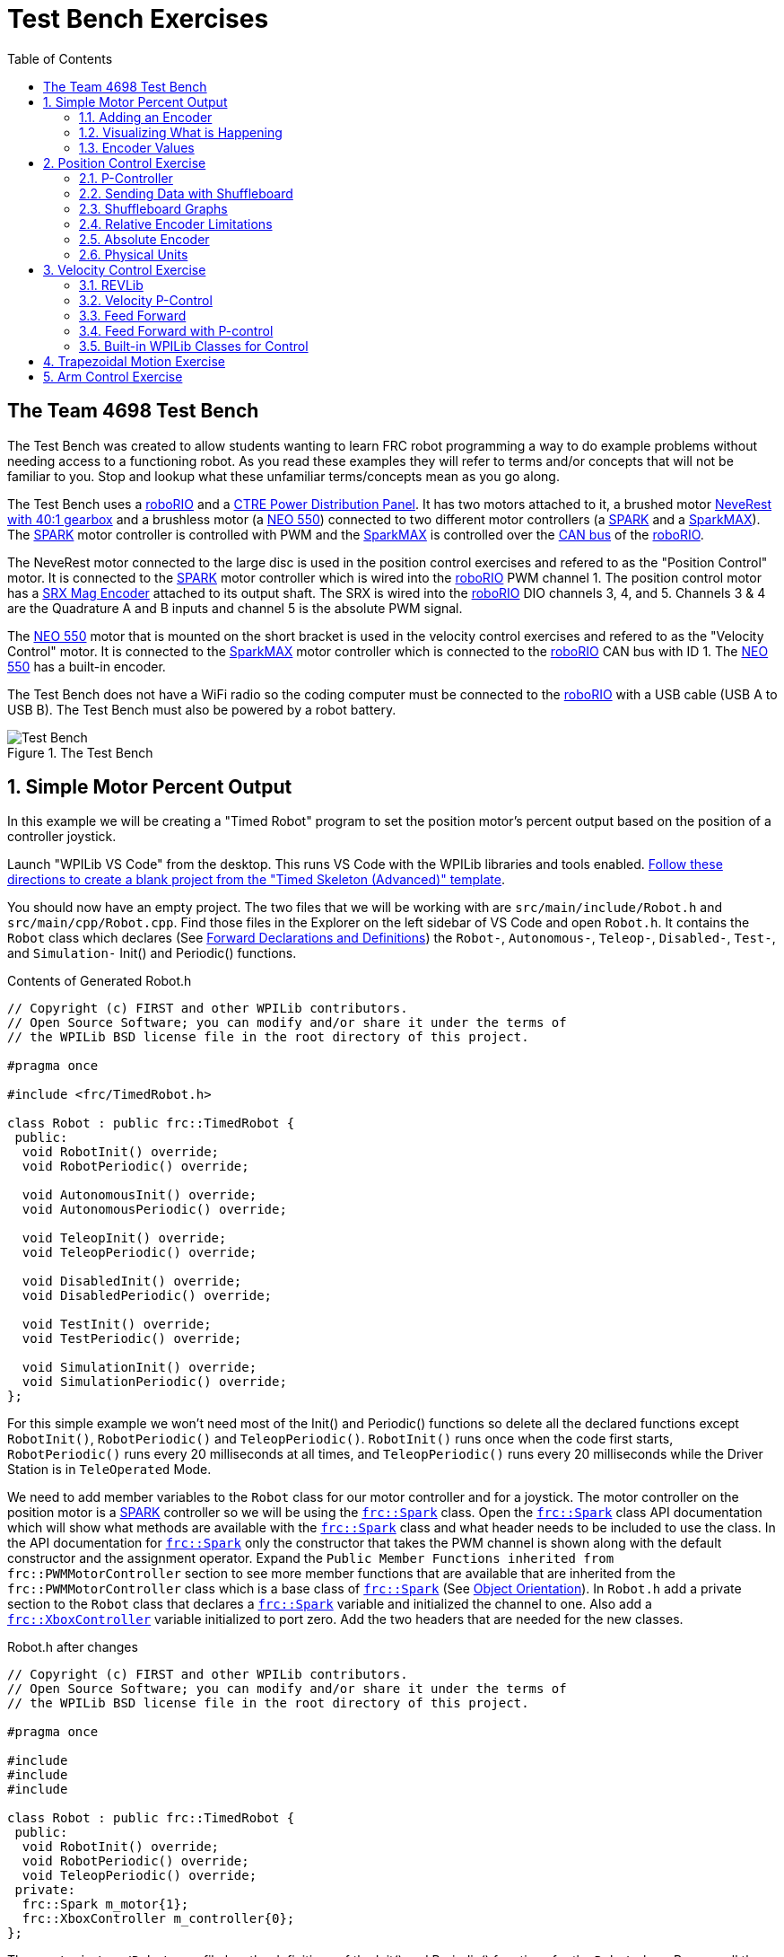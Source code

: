 = Test Bench Exercises
:source-highlighter: highlight.js
:xrefstyle: short
:stem:
:section-refsig: Exercise
:idprefix:
:idseparator: -
:tip-caption: WPILib:
:CPP: C++
:hw-roborio: https://docs.wpilib.org/en/stable/docs/software/roborio-info/roborio-introduction.html[roboRIO]
:hw-PDP: https://docs.wpilib.org/en/stable/docs/controls-overviews/control-system-hardware.html#ctre-power-distribution-panel[CTRE Power Distribution Panel]
:hw-neverest: https://www.andymark.com/products/neverest-classic-40-gearmotor[NeveRest with 40:1 gearbox]
:hw-neo550: https://www.revrobotics.com/rev-21-1651/[NEO 550]
:hw-spark: https://docs.wpilib.org/en/stable/docs/controls-overviews/control-system-hardware.html#spark-motor-controller[SPARK]
:hw-sparkmax: https://www.revrobotics.com/rev-11-2158/[SparkMAX]
:hw-srxmag: https://store.ctr-electronics.com/srx-mag-encoder/[SRX Mag Encoder]
:pos-motor-pwm: 1
:pos-motor-quadA: 3
:pos-motor-quadB: 4
:pos-motor-abs: 5
:spark-max-canID: 1
:toc:

== The Team 4698 Test Bench

The Test Bench was created to allow students wanting to learn FRC robot programming a way to do example problems without needing access to a functioning robot.  As you read these examples they will refer to terms and/or concepts that will not be familiar to you.  Stop and lookup what these unfamiliar terms/concepts mean as you go along.  

The Test Bench uses a {hw-roborio} and a {hw-PDP}.  It has two motors attached to it, a brushed motor {hw-neverest} and a brushless motor (a {hw-neo550}) connected to two different motor controllers (a {hw-spark} and a {hw-sparkmax}).  The {hw-spark} motor controller is controlled with PWM and the {hw-sparkmax} is controlled over the https://en.wikipedia.org/wiki/CAN_bus[CAN bus] of the {hw-roborio}. 

The NeveRest motor connected to the large disc is used in the position control exercises and refered to as the "Position Control" motor. It is connected to the {hw-spark} motor controller which is wired into the {hw-roborio} PWM channel {pos-motor-pwm}.  The position control motor has a {hw-srxmag} attached to its output shaft.  The SRX is wired into the {hw-roborio} DIO channels {pos-motor-quadA}, {pos-motor-quadB}, and {pos-motor-abs}. Channels {pos-motor-quadA} & {pos-motor-quadB} are the Quadrature A and B inputs and channel {pos-motor-abs} is the absolute PWM signal.

The {hw-neo550} motor that is mounted on the short bracket is used in the velocity control exercises and refered to as the "Velocity Control" motor. It is connected to the {hw-sparkmax} motor controller which is connected to the {hw-roborio} CAN bus with ID {spark-max-canID}.  The {hw-neo550} has a built-in encoder.

The Test Bench does not have a WiFi radio so the coding computer must be connected to the {hw-roborio} with a USB cable (USB A to USB B).  The Test Bench must also be powered by a robot battery.

.The Test Bench
image::img/TestBench.jpg[Test Bench, align="center"]

:sectnums:
== Simple Motor Percent Output
:tasknum: 0

In this example we will be creating a "Timed Robot" program to set the position motor's percent output based on the position of a controller joystick.

Launch "WPILib VS Code" from the desktop.  This runs VS Code with the WPILib libraries and tools enabled. https://docs.wpilib.org/en/stable/docs/software/vscode-overview/creating-robot-program.html[Follow these directions to create a blank project from the "Timed Skeleton (Advanced)" template].

You should now have an empty project.  The two files that we will be working with are `src/main/include/Robot.h` and `src/main/cpp/Robot.cpp`.  Find those files in the Explorer on the left sidebar of VS Code and open `Robot.h`.  It contains the `Robot` class which declares (See https://www.learncpp.com/cpp-tutorial/forward-declarations/[Forward Declarations and Definitions]) the `Robot-`, `Autonomous-`, `Teleop-`, `Disabled-`, `Test-`, and `Simulation-` Init() and Periodic() functions.

.Contents of Generated Robot.h
[source,C++]
----
// Copyright (c) FIRST and other WPILib contributors.
// Open Source Software; you can modify and/or share it under the terms of
// the WPILib BSD license file in the root directory of this project.

#pragma once

#include <frc/TimedRobot.h>

class Robot : public frc::TimedRobot {
 public:
  void RobotInit() override;
  void RobotPeriodic() override;

  void AutonomousInit() override;
  void AutonomousPeriodic() override;

  void TeleopInit() override;
  void TeleopPeriodic() override;

  void DisabledInit() override;
  void DisabledPeriodic() override;

  void TestInit() override;
  void TestPeriodic() override;

  void SimulationInit() override;
  void SimulationPeriodic() override;
};
----

For this simple example we won't need most of the Init() and Periodic() functions so delete all the declared functions except `RobotInit()`, `RobotPeriodic()` and `TeleopPeriodic()`.  `RobotInit()` runs once when the code first starts, `RobotPeriodic()` runs every 20 milliseconds at all times, and `TeleopPeriodic()` runs every 20 milliseconds while the Driver Station is in `TeleOperated` Mode.

We need to add member variables to the `Robot` class for our motor controller and for a joystick.  The motor controller on the position motor is a {hw-spark} controller so we will be using the https://github.wpilib.org/allwpilib/docs/release/cpp/classfrc_1_1_spark.html[`frc::Spark`] class.  Open the https://github.wpilib.org/allwpilib/docs/release/cpp/classfrc_1_1_spark.html[`frc::Spark`] class API documentation which will show what methods are available with the https://github.wpilib.org/allwpilib/docs/release/cpp/classfrc_1_1_spark.html[`frc::Spark`] class and what header needs to be included to use the class.  In the API documentation for https://github.wpilib.org/allwpilib/docs/release/cpp/classfrc_1_1_spark.html[`frc::Spark`] only the constructor that takes the PWM channel is shown along with the default constructor and the assignment operator.  Expand the `Public Member Functions inherited from frc::PWMMotorController` section to see more member functions that are available that are inherited from the `frc::PWMMotorController` class which is a base class of https://github.wpilib.org/allwpilib/docs/release/cpp/classfrc_1_1_spark.html[`frc::Spark`] (See xref:CPP_Lessons.adoc#object-orientation[Object Orientation]).  In `Robot.h` add a private section to the `Robot` class that declares a https://github.wpilib.org/allwpilib/docs/release/cpp/classfrc_1_1_spark.html[`frc::Spark`] variable and initialized the channel to one. Also add a https://github.wpilib.org/allwpilib/docs/release/cpp/classfrc_1_1_xbox_controller.html[`frc::XboxController`] variable initialized to port zero. Add the two headers that are needed for the new classes.

.Robot.h after changes
[source,C++,subs="attributes"]
----
// Copyright (c) FIRST and other WPILib contributors.
// Open Source Software; you can modify and/or share it under the terms of
// the WPILib BSD license file in the root directory of this project.

#pragma once

#include <frc/TimedRobot.h>
#include <frc/motorcontrol/Spark.h>
#include <frc/XboxController.h>

class Robot : public frc::TimedRobot {
 public:
  void RobotInit() override;
  void RobotPeriodic() override;
  void TeleopPeriodic() override;
 private:
  frc::Spark m_motor{{pos-motor-pwm}};
  frc::XboxController m_controller{0};
};
----

The `src/main/cpp/Robot.cpp` file has the definitions of the Init() and Periodic() functions for the `Robot` class. Remove all the Init() and Periodic() functions except `RobotInit()`, `RobotPeriodic()`, and `TeleopPeriodic()`.  Now add the line shown below to `TeleopPeriodic()` which sets the motor percent output (-1 to 1 value) to the value of the X-axis on the controller.  You won't use `RobotInit()` and `RobotPeriodic()` just yet.

.Robot.cpp after modifications
[source,C++]
----
// Copyright (c) FIRST and other WPILib contributors.
// Open Source Software; you can modify and/or share it under the terms of
// the WPILib BSD license file in the root directory of this project.

#include "Robot.h"

void Robot::RobotInit() {}
void Robot::RobotPeriodic() {}

void Robot::TeleopPeriodic() {
    // Set the motor percent output to the controller left x-axis value
  m_motor.Set( m_controller.GetLeftX() );
}

#ifndef RUNNING_FRC_TESTS
int main() {
  return frc::StartRobot<Robot>();
}
#endif
----

|===
a| `*TASK {counter:tasknum}*`
| Build the project with the above changes added and make sure there are no errors.  Then connect to the test bench with a USB cable and power the test bench. Connect an Xbox controller or a Logitech controller to the your laptop and run the Driver Station.  Now deploy the code to the {hw-roborio}.  Select `TeleOperated` on the driver station and press `Enable`.  The left joystick's x-axis motion should now control the speed of the motor.
a| QUESTIONS: ::
. What other Xbox Controller controls could be used to move the motor? 
. What is the difference between a controller "button" and an "axis"?  
. How many axes are on an Xbox Controller?
. How would you change the code to use the PS4 Controller?
|===

=== Adding an Encoder

We are going to add the built-in encoder to our program so we can see how much the motor has turned and how fast it is turning.  In `Robot.h`, use the https://github.wpilib.org/allwpilib/docs/release/cpp/classfrc_1_1_encoder.html[`frc::Encoder`] class to declare a variable for the encoder on channels {pos-motor-quadA} and {pos-motor-quadB}.

.Changes to Robot.h
[source,C++,subs="attributes"]
----
  // Add the following header:
#include <frc/Encoder.h>

... 

    // Add a private member variable such as:
  frc::Encoder m_enc{ {pos-motor-quadA}, {pos-motor-quadB} };
----

=== Visualizing What is Happening

The `Shuffleboard` program is used to communicate with the {hw-roborio}.  The {hw-roborio} can send information to `Shuffleboard` and `Shuffleboard` can be used to send information to the {hw-roborio}.  The https://github.wpilib.org/allwpilib/docs/release/cpp/classfrc_1_1_smart_dashboard.html[`frc::SmartDashboard`] class is one method to communicate with `Shuffleboard`.  We will use the *static* member functions of the https://github.wpilib.org/allwpilib/docs/release/cpp/classfrc_1_1_smart_dashboard.html[`frc::SmartDashboard`] class to add information about the motor and the joystick position to `Shuffleboard`. 

|===
| *{CPP}* classes with *static* member functions are used like regular functions. You do not create instances of the class. See https://www.learncpp.com/cpp-tutorial/static-member-functions/[Static Member Functions]
|===

Modify `Robot.cpp` to the following:

[source,C++]
----
#include "Robot.h"
#include <frc/smartdashboard/SmartDashboard.h>

void Robot::RobotInit() {
  frc::SmartDashboard::PutData( "Velocity Motor", &m_motor );
  frc::SmartDashboard::PutNumber( "Encoder Distance", 0.0 );
  frc::SmartDashboard::PutNumber( "Joystick X-axis", 0.0 );
}

void Robot::RobotPeriodic() {
    // Get the current encoder distance and send it to the
    // SmartDashboard.
  double enc_dist = m_enc.GetDistance();
  frc::SmartDashboard::PutNumber( "Encoder Distance", enc_dist );
}

void Robot::TeleopPeriodic() {
    // Get the controller Left stick X-axis value
  double x_axis = m_controller.GetLeftX();

    // Send the value to the SmartDashboard
   frc::SmartDashboard::PutNumber( "Joystick X-axis", x_axis );

    // Set the motor percent output to the controller x-axis value
  m_motor.Set( x_axis );
}

#ifndef RUNNING_FRC_TESTS
int main() {
  return frc::StartRobot<Robot>();
}
#endif
----


|===
a| `*TASK {counter:tasknum}*`
| Compile and deploy the code to the test bench.  Run Shuffleboard and select the "SmartDashboard" tab.  Move the motor disc by hand and observe the encoder value changing.  Now select `TeleOperated` in the Driver Station and `Enable` the {hw-roborio}.  As you move the joystick, `Shuffleboard` will display the joystick output, the motor percent output (which should be the same), and the encoder distance.
a| QUESTIONS: ::
. How much does the encoder distance value change for one rotation of the disc? 
|===

=== Encoder Values

The encoder values displayed on Shuffleboard are obtained with the https://github.wpilib.org/allwpilib/docs/release/cpp/classfrc_1_1_encoder.html[`frc::Encoder`] `GetDistance()` function. By default, encoders return distance in raw "counts" which can vary between a few counts per revolution up to 4096 or more depending on the resolution of the encoder.  Approximate how many "counts" the encoder has per revolution by rotating the disc one full revolution (with the joystick) and determining the change in the distance measurement.  For this motor the number of "counts" per revolution should come out to be 1024.

When programming the robot we want to work with more meaningful units than raw counts.  If the mechanism is an arm that will move less than a full revolution then we probably want to use degrees.  If the mechanism is a spinning flywheel then we probably want to use revolutions. The https://github.wpilib.org/allwpilib/docs/release/cpp/classfrc_1_1_encoder.html[`frc::Encoder`] class has a member function called `SetDistancePerPulse()` which allows you to change the units returned by the `GetDistance()` function.  

Make the following modifications to the `RobotInit()` function to make the encoder return distance in rotations:

.Changing Encoder Units
[source,C++]
----
    // Add SetDistancePerPulse() function call to RobotInit()
    // Converts a 1024 count per revolution encoder to read rotations
  m_enc.SetDistancePerPulse( 1.0 / 1024 );
----

|===
a| `*TASK {counter:tasknum}*`
| Deploy and run the robot code with the `SetDistancePerPulse()` function call added and note the units displayed in Shuffleboard which should now be rotations. 
a| QUESTIONS: ::
. How would you modify the code so the encoder returned distance in degrees?
. What units would be most useful for a drive base motor?
|===

== Position Control Exercise
:tasknum: 0

The Percent Output exercise (<<simple-motor-percent-output>>) above is the most simplistic way of controlling a motor.  Percent output control cannot perform the kinds of control that are needed for almost all robotic systems.  This project will move a motor to a specified position and hold it there.  It will use P-control (position-control) to maintain the desired position which is a *feedback* control algorithm.

If you haven't already, read the xref:README.adoc#motion-control[Motion Control] section and watch the "PID Video, Part 1" in the first part of that section.  This example builds on the project that was created in <<simple-motor-percent-output>> so you will need the code from that project. If you have used the `SetDistancePerPulse()` function as outlined in <<encoder-values>> then comment out the function call so that the encoder reads "counts".

=== P-Controller

The video in the first part of the xref:README.adoc#motion-control[Motion Control] section does a good job of describing what a P-controller does but I will reiterate it here.  The idea is to measure the current position of the robot mechanism (*y*) and then take the difference between the desired position (*r*) and the current position (*y*), this is the current position error (*e*).  We then set the motor percent output to the error (*e*) multiplied by a constant (*K~p~*) to scale things correctly.

[.text-center]
****
Motor Output = *K~p~* * *e* = *K~p~* * ( *r* - *y* )
****

Add code to hold the position 0 while the *A* Button is held down and then move to the position 500 when the *B* button is held down.  When neither button is held then it should just stop the motor. The pseudocode for this is expressed as:

.Pseudocode for P-Controller
[subs=normal]
----
    If *Button A* is held::
      error = 0 - {encoder position}
      set motor output to (K~p~ * error)
    Else If *Button B* is held::
      error = 500 - {encoder position}
      set motor output to (K~p~ * error)
    Else
      set motor output to zero
    End If
----

This logic will go in the `TeleopPeriodic()` method. A good starting value for *K~p~* is to take the total distance that the motor has to move from one setpoint to the other (500 in this case) and take the inverse of that number ( 1.0 / 500 ).  So as a first guess, the value of *K~p~* should be 0.002. 

|===
a| `*TASK {counter:tasknum}*`
| Implement the above pseudocode for the P-controller. Change the value of the *K~p~* constant and observe the difference in behavior of the mechanism. Note whether the actual position gets exactly to the desired position (setpoint).
a| QUESTIONS: ::
. What happens when K~p~ is too small? too large?
. What is the difference between the `GetAButton()` and `GetAButtonPressed()` methods of https://github.wpilib.org/allwpilib/docs/release/cpp/classfrc_1_1_xbox_controller.html[`frc::XboxController`]?
. How would you implement the P-controller logic with only one call to the `Set()` method of the https://github.wpilib.org/allwpilib/docs/release/cpp/classfrc_1_1_spark.html[`frc::Spark`] class?
|===

=== Sending Data with Shuffleboard

Not only is possible to send data from the robot program to Shuffleboard but also to send data back to the robot. The changing of the K~p~ constant in the above situation is a perfect example of when using Shuffleboard to send data to the robot is helpful.  If we can send the K~p~ value to the robot while it is running then we do not need to change the code / compile / deploy just to change one constant.  Above we used the `PutNumber()` method of the https://github.wpilib.org/allwpilib/docs/release/cpp/classfrc_1_1_smart_dashboard.html[`frc::SmartDashboard`] class to send a number to Shuffleboard.  There is a corresponding `GetNumber()` method that will read a number from Shuffleboard. If we create a Shuffleboard entry in `RobotInit()` for the K~p~ value then we can read that value in `TeleopPeriodic()`.  This way the value can be changed in Shuffleboard and it will use the new value in `TeleopPeriodic()`.

|===
a| `*TASK {counter:tasknum}*`
| Change the code so that the value of the *K~p~* constant is read from Shuffleboard and therefore can be set while the robot code is running.
a| QUESTIONS: ::
. When we find a good value for K~p~ what should we do to remember it?
. It is dangerous to allow critical constants to be changed while in `TeleOperated` mode during a competition.  `Test` mode is used to change parameters like this.  How would `Test` mode be used so the K~p~ parameter cannot be changed during `TeleOperated` mode?
|===

=== Shuffleboard Graphs

Read the https://docs.wpilib.org/en/stable/docs/software/dashboards/shuffleboard/index.html[Shuffleboard^] documentation and in particular https://docs.wpilib.org/en/stable/docs/software/dashboards/shuffleboard/getting-started/shuffleboard-graphs.html[Working with Graphs].

|===
a| `*TASK {counter:tasknum}*`
| Graph the desired position (setpoint) and the actual encoder position in a `Shuffleboard` graph.
a| QUESTIONS: ::
. What is the shape of the curve as you move from the 0 position to the 500 position and back?
. Does the actual position get exactly to the desired position?
|===

|===
a| `*TASK {counter:tasknum}*`
| Modify the units returned by the encoder as demonstrated in <<encoder-values>> to use rotations.  Have Button *A* still go to 0 but change Button *B* to go to 2 rotations.
a| QUESTIONS: ::
. How does the change in units affect the value of the *K~p~* constant?
|===

=== Relative Encoder Limitations

Relative encoders consider the "0" position to be wherever the motor was when the encoder was powered on.  Therefore it is not possible to know where the "0" position is and it changes each time the robot is powered on.

|===
a| `*TASK {counter:tasknum}*`
| Note where the encoder considers the zero positon.  Disable the robot and manually move the position motor to a new position then restart the robot code by going to `Diagnostics -> Restart Robot Code` in the Driver Station.  Re-enable the robot and notice that the 0 position is not in the same location as the last time the code was run.
|===

// === Limit Switch

// A limit switch can be used to put a motor with a relative encoder into a known location.  This is commonly done on CNC mills and routers that use stepper motors.  Currently the Test Bench does not have a limit switch to use.

=== Absolute Encoder

So far we have been using the relative quadrature output of the {hw-srxmag}.  The encoder also has a PWM signal for absolute positioning (See https://store.ctr-electronics.com/content/user-manual/Magnetic%20Encoder%20User%27s%20Guide.pdf[SRX Mag Encoder Hardware Guide]). The https://github.wpilib.org/allwpilib/docs/release/cpp/classfrc_1_1_duty_cycle_encoder.html[`frc::DutyCycleEncoder`] class is used to interface with the PWM absolute position signal which is wired to the DIO channel {pos-motor-abs}.

|===
a| `*TASK {counter:tasknum}*`
| Modify the code to read the {hw-srxmag}'s absolute PWM signal using the `GetAbsolutePosition()` method of the https://github.wpilib.org/allwpilib/docs/release/cpp/classfrc_1_1_duty_cycle_encoder.html[`frc::DutyCycleEncoder`] class.  Move the motor disc by hand and note the values returned by the encoder.  Use the absolute PWM signal to always move to the same 0 position when the *A* Button is pressed on the controller. 
a| QUESTIONS: ::
. What is the maximum value that the encoder reads and what happens when you rotate more than one rotation?
. What is the difference between the `GetAbsolutePosition()` and `GetDistance()` methods of the https://github.wpilib.org/allwpilib/docs/release/cpp/classfrc_1_1_duty_cycle_encoder.html[`frc::DutyCycleEncoder`] class?
|===

=== Physical Units

The absolute encoder PWM signal is reading in "counts" just like the relative encoder signal did in <<encoder-values>>.  In this case the absolute signal has a larger number of "counts" per rotation that the relative signal.  As before, it is much more useful to use some physical units with the encoder.

|===
a| `*TASK {counter:tasknum}*`
| Modify the code to move to locations based on angles in degrees when the *A* and *B* Buttons are pressed.  You will need to determine how to configure the  https://github.wpilib.org/allwpilib/docs/release/cpp/classfrc_1_1_duty_cycle_encoder.html[`frc::DutyCycleEncoder`] class to return angles in degrees.  It is different than `frc::Encoder`.
|===

== Velocity Control Exercise
:tasknum: 0

Velocity control is typically used on flywheels for shooting mechanisms or sometimes for intake wheels for game pieces.  Using velocity control may seem like essentially the same as setting a motor's percent output. However, velocity control reads the speed that the motor is actually spinning and makes corrections if the speed is wrong whereas percent output does not check for the correct speed. This becomes important, for example, when the battery voltage drops while the robot is running during a competition which will cause a motor set to a percent output value to slow down.

There is a very good description of controling a flywheel mechanism in the link below along with some interactive tools to see how changing the control system parameters affects the flywheel behavior.

TIP: https://docs.wpilib.org/en/stable/docs/software/advanced-controls/introduction/tuning-flywheel.html[Tuning a Flywheel Controller]

=== REVLib

We will use the velocity motor ({hw-neo550}) that is connected to the {hw-sparkmax} motor controller for this exercise.  The {hw-sparkmax} uses the CAN bus of the {hw-roboRIO} and requires an external (vendor) library to function. https://docs.wpilib.org/en/stable/docs/software/vscode-overview/3rd-party-libraries.html#vs-code[Vendor libraries can be added to a project following these instructions].  You need to add the "RevLIB 2023" library to this project in order to use the {hw-sparkmax} controller.

The https://codedocs.revrobotics.com/cpp/classrev_1_1_c_a_n_spark_max.html[rev::CANSparkMax] class is used to communicate with the {hw-sparkmax} controller.  The https://codedocs.revrobotics.com/cpp/classrev_1_1_c_a_n_spark_max.html[rev::CANSparkMax] is not part of the WPILib library and was added when the REVLib vendor library was added to the project in the steps above.  Therefore the documention for the https://codedocs.revrobotics.com/cpp/classrev_1_1_c_a_n_spark_max.html[rev::CANSparkMax] class and other classes that are provided by the REVLib library are located on the RevRobotics website.  The xref:README.adoc#resources[Resources] section of the Coding Guide gives links to the RevLib documentation, RevLib {CPP} API, and RevLib Examples. The xref:README.adoc#resources[Resources] section also has several other useful links.

=== Velocity P-Control

NOTE: Read the xref:README.adoc#motion-control[Motion Control] section (again).  

The {hw-sparkmax} is assigned CAN id #{spark-max-CANid} on the CAN bus. In `Robot.h`, create a variable for the motor using the https://codedocs.revrobotics.com/cpp/classrev_1_1_c_a_n_spark_max.html[rev::CANSparkMax] class.  You will need to determine what header file is needed to use the class.  The https://codedocs.revrobotics.com/cpp/classrev_1_1_c_a_n_spark_max.html[rev::CANSparkMax] `Set()` method will be used to control the motor percent output.  Use the https://codedocs.revrobotics.com/cpp/classrev_1_1_c_a_n_spark_max.html[rev::CANSparkMax] `GetEncoder()` method to access the built-in encoder on the {hw-neo550}. The `GetEncoder()` method returns a https://codedocs.revrobotics.com/cpp/classrev_1_1_spark_max_relative_encoder.html[rev::SparkMaxRelativeEncoder] class object that can be used to retrieve the motor velocity (what method?).

|===
a| `*TASK {counter:tasknum}*`
| Write a program to spin the {hw-neo550} to 9000 RPM when the *A Button* is held down.  Use P-control on the motor velocity. Graph the setpoint and actual velocity in Shuffleboard.
a| QUESTIONS: ::
. What value of K~p~ should you start with as a best guess?
. Does the motor reach the setpoint velocity?
. What is happening in this case (as opposed to position control)?
|===

=== Feed Forward

TIP: See https://docs.wpilib.org/en/stable/docs/software/advanced-controls/introduction/introduction-to-feedforward.html[Introduction to DC Motor Feedforward] and https://docs.wpilib.org/en/stable/docs/software/advanced-controls/controllers/feedforward.html[Feedforward Control in WPILib]

NOTE: Read the xref:README.adoc#feed-forward[Feed Forward] section and, if confused, read the xref:README.adoc#motion-control[Motion Control] section a third time and the above WPILib information. This topic is confusing at first and you may need to re-read these sections several times.

Feed forward predictions are typically expressed in units of voltage.  P-control on the otherhand is usually giving you a corrective error in percentage units.  When using feed forward it is most common to use the motor controller class' `SetVoltage()` method if one exists.

|===
a| `*TASK {counter:tasknum}*`
| Modify your program to spin the {hw-neo550} to 9000 RPM when the *A Button* is held down using velocity based feed forward only.
a| QUESTIONS: ::
. How do you determine the value of K~v~ you should start with? (HINT: See xref:README.adoc#motors[Motors Section] and pay attention to units!)
. Can you get the motor reach the setpoint velocity?  What about a different setpoint velocity?
|===

=== Feed Forward with P-control

Typically a motorized mechanism would be controlled with both some form of feed forward combined with PID feedback to compensate for any error.  The PID values (-1 to 1) are usually scaled to voltage (multiply by 12) and then the two terms (FF and PID) are added and sent to the `SetVoltage()` method.  

|===
a| `*TASK {counter:tasknum}*`
| Modify your program to use both feed forward and P-control.
a| QUESTIONS: ::
. What would work if a class didn't have a `SetVoltage()` method?
|===


=== Built-in WPILib Classes for Control

|===
a| `*TASK {counter:tasknum}*`
| Use the https://github.wpilib.org/allwpilib/docs/release/cpp/classfrc2_1_1_p_i_d_controller.html[`frc2::PIDController`] class to implement the P-control and the https://github.wpilib.org/allwpilib/docs/release/cpp/classfrc_1_1_simple_motor_feedforward.html[`frc::SimpleMotorFeedforward<Distance>`] class for feed forward. 
|===

== Trapezoidal Motion Exercise
:tasknum: 0

In <<position-control-exercise>> if the current motor position was very far from the desired position, then the motor would be immediately set to full power (100% output) toward the new desired position.  This results in very abrupt and jerky movements of the mechanism.  A better way to move the motor is to smoothly accelerate the motor towards the *goal* position until we reach a "cruise" velocity and then as we get close to the *goal* position we smoothly decelerate to a stop.  This type of motion is called a trapezoidal motion profile because the plot of the velocity during the motion is a trapezoid.

The term *goal* is emphasized because it differs from the setpoint that we have been using up until this point.  The way profiled motion works is that at each timestep the trapezoid profile computes a new setpoint.  The setpoint has both position information and velocity information.  The profiled motion is finished when the setpoint reaches the *goal*.  Because the setpoint has position and velocity information, it is fairly straight forward to use feed forward and PID control while performing a profiled motion.

.Trapezoid Profile (from CTRE Docs)
image::https://v5.docs.ctr-electronics.com/en/stable/_images/closedlp-1.png[]

The WPILib provides the https://github.wpilib.org/allwpilib/docs/release/cpp/classfrc_1_1_trapezoid_profile.html[`frc::TrapezoidProfile<Distance>`] class to generate a trapezoidal motion profile.  It is a template class templated on either an angular unit or a distance unit.  The WPI Documenation describes https://docs.wpilib.org/en/stable/docs/software/advanced-controls/controllers/trapezoidal-profiles.html[using trapezoidal motion profiles]. 

|===
a| `*TASK {counter:tasknum}*`
| Write a program to use a trapezoidal profile to move the position motor disc to a 0 degree position when *Button A* is pressed and 180 degrees when *Button B* is pressed. Use P-control, then add feed forward once P-control works.
a| QUESTIONS: ::
. How does the maximum acceleration and maximum velocity affect the speed and accuracy of the motion?
|===

== Arm Control Exercise
:tasknum: 0

A vertical arm mechanism is one of the most complex control problems that is encountered on FRC robots. The links below give the basic information needed to understand the feed forward and PID aspects of the problem.  Moving a vertical arm with motion profiles (i.e. trapezoidal profiles) gives good results and allows easy feed forward compensation. 

TIP: See https://docs.wpilib.org/en/stable/docs/software/advanced-controls/introduction/introduction-to-feedforward.html#arm-feedforward[Arm Feedforward] and https://docs.wpilib.org/en/stable/docs/software/advanced-controls/introduction/tuning-vertical-arm.html[Tuning a Vertical Arm Position Controller]

|===
a| `*TASK {counter:tasknum}*`
| Write a program to use a trapezoidal profile to move the position motor disc with the added weight blocks to a 0 degree position when *Button A* is pressed, 90 degrees when *Button B* is pressed, and 180 degrees when *Button Y* is pressed. Use both feed forward and PID control. 
a| QUESTIONS: ::
. How can K~v~ be fine tuned using graphs?
. What is the feed forward output at each position?
|===

// == SysID

// == Command Based Exercise

// == Simulation